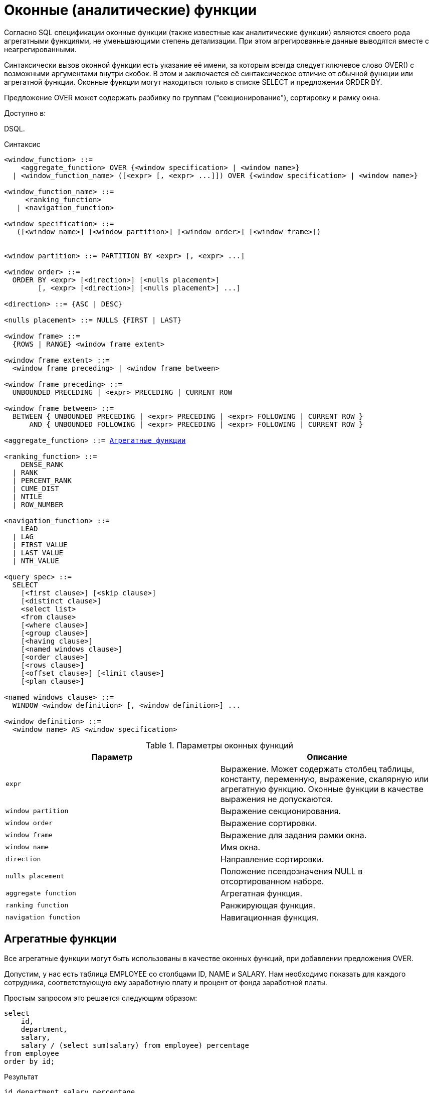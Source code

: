 [[fblangref-windowfuncs]]
= Оконные (аналитические) функции


Согласно SQL спецификации оконные функции (также известные как аналитические функции) являются своего рода агрегатными функциями, не уменьшающими степень детализации.
При этом агрегированные данные выводятся вместе с неагрегированными.

Синтаксически вызов оконной функции есть указание её имени, за которым всегда следует ключевое слово OVER() с возможными аргументами внутри скобок.
В этом и заключается её синтаксическое отличие от обычной функции или агрегатной функции.
Оконные функции могут находиться только в списке SELECT и предложении ORDER BY.

Предложение OVER может содержать разбивку по группам ("секционирование"), сортировку и рамку окна.

.Доступно в:
DSQL. 

.Синтаксис
[listing,subs="+quotes, macros"]
----
<window_function> ::=
    <aggregate_function> OVER {<window specification> | <window name>}
  | <window_function_name> ([<expr> [, <expr> ...]]) OVER {<window specification> | <window name>}

<window_function_name> ::=
     <ranking_function>
   | <navigation_function>
               
<window specification> ::= 
   ([<window name>] [<window partition>] [<window order>] [<window frame>])  
 
                  
<window partition> ::= PARTITION BY <expr> [, <expr> ...]

<window order> ::= 
  ORDER BY <expr> [<direction>] [<nulls placement>]  
        [, <expr> [<direction>] [<nulls placement>] ...]

<direction> ::= {ASC | DESC} 

<nulls placement> ::= NULLS {FIRST | LAST} 
                
<window frame> ::= 
  {ROWS | RANGE} <window frame extent>                

<window frame extent> ::= 
  <window frame preceding> | <window frame between> 

<window frame preceding> ::= 
  UNBOUNDED PRECEDING | <expr> PRECEDING | CURRENT ROW 

<window frame between> ::= 
  BETWEEN { UNBOUNDED PRECEDING | <expr> PRECEDING | <expr> FOLLOWING | CURRENT ROW } 
      AND { UNBOUNDED FOLLOWING | <expr> PRECEDING | <expr> FOLLOWING | CURRENT ROW }

<aggregate_function> ::= <<fblangref-aggfuncs,Агрегатные функции>>
       
<ranking_function> ::=
    DENSE_RANK 
  | RANK
  | PERCENT_RANK 
  | CUME_DIST
  | NTILE
  | ROW_NUMBER 

<navigation_function> ::=
    LEAD 
  | LAG 
  | FIRST_VALUE 
  | LAST_VALUE 
  | NTH_VALUE

<query spec> ::=
  SELECT
    [<first clause>] [<skip clause>]
    [<distinct clause>]
    <select list>
    <from clause>
    [<where clause>]
    [<group clause>]
    [<having clause>]
    [<named windows clause>]
    [<order clause>]
    [<rows clause>]
    [<offset clause>] [<limit clause>]
    [<plan clause>]

<named windows clause> ::=
  WINDOW <window definition> [, <window definition>] ...

<window definition> ::=
  <window name> AS <window specification>
----



.Параметры оконных функций
[cols="1,1", frame="all", options="header"]
|===
| Параметр
| Описание

|[replaceable]``expr``
|

Выражение.
Может содержать столбец таблицы, константу, переменную, выражение, скалярную или агрегатную функцию.
Оконные функции в качестве выражения не допускаются.

|[replaceable]``window partition``
|

Выражение секционирования.

|[replaceable]``window order``
|

Выражение сортировки.

|[replaceable]``window frame``
|

Выражение для задания рамки окна.

|[replaceable]``window name``
|

Имя окна.

|[replaceable]``direction``
|

Направление сортировки.

|[replaceable]``nulls placement``
|

Положение псевдозначения NULL в отсортированном наборе.

|[replaceable]``aggregate function``
|

Агрегатная функция.

|[replaceable]``ranking function``
|

Ранжирующая функция.

|[replaceable]``navigation function``
|

Навигационная функция.
|===

[[fblangref-windowfuncs-aggfuncs]]
== Агрегатные функции

Все агрегатные функции могут быть использованы в качестве оконных функций, при добавлении предложения OVER. 

Допустим, у нас есть таблица EMPLOYEE со столбцами ID, NAME и SALARY.
Нам необходимо показать для каждого сотрудника, соответствующую ему заработную плату и процент от фонда заработной платы.

Простым запросом это решается следующим образом:
[source,sql]
----

select
    id,
    department,
    salary,
    salary / (select sum(salary) from employee) percentage
from employee
order by id;
----

.Результат

----

id department salary percentage
-- ---------- ------ ----------
1  R & D       10.00     0.2040
2  SALES       12.00     0.2448
3  SALES        8.00     0.1632
4  R & D        9.00     0.1836
5  R & D       10.00     0.2040
----

Запрос повторяется и может работать довольно долго, особенно если EMPLOYEE является сложным представлением.

Этот запрос может быть переписан в более быстрой и элегантной форме с использованием оконных функций:
[source,sql]
----

select
  id,
  department,
  salary,
  salary / sum(salary) OVER () percentage
from employee
order by id;
----

Здесь *sum(salary) OVER ()* вычисляет сумму всех зарплат из запроса (таблицы сотрудников). 

[[fblangref-windowfuncs-partition]]
== Секционирование
(((OVER,PARTITION BY)))

Как и для агрегатных функций, которые могут работать отдельно или по отношению к группе, оконные функции тоже могут работать для групп, которые называются "секциями" (partition) или разделами. 

.Синтаксис:

[source]
----

<window function>(...) OVER (PARTITION BY <expr> [, <expr> ...])
----

Для каждой строки, оконная функция обсчитывает только строки, которые попадают в то же самую секцию, что и текущая строка.

Агрегирование над группой может давать более одной строки, таким образом, к результирующему набору, созданному секционированием, присоединяются результаты из основного запроса, используя тот же список выражений, что и для секции.

Продолжая пример с сотрудниками, вместо того чтобы считать процент зарплаты каждого сотрудника от суммарной зарплаты сотрудников, посчитаем процент от суммарной зарплаты сотрудников того же отдела:
[source,sql]
----

select
  id,
  department,
  salary,
  salary / sum(salary) OVER (PARTITION BY department) percentage
from employee
order by id;
----

.Результат

----

id department salary percentage
-- ---------- ------ ----------
1  R & D       10.00     0.3448
2  SALES       12.00     0.6000
3  SALES        8.00     0.4000
4  R & D        9.00     0.3103
5  R & D       10.00     0.3448
----

[[fblangref-windowfuncs-order_by]]
== Сортировка

Предложение ORDER BY может быть использовано с секционированием или без него.
Предложение ORDER BY внутри OVER задаёт порядок, в котором оконная функция будет обрабатывать строки.
Этот порядок не обязан совпадать с порядком вывода строк. 

Для стандартных агрегатных функций, предложение ORDER BY внутри предложения OVER заставляет возвращать частичные результаты агрегации по мере обработки записей.

.Пример

[source,sql]
----

SELECT
  id,
  salary,
  SUM(salary) OVER (ORDER BY salary) AS cumul_salary
FROM employee
ORDER BY salary;
----

.Результат

----

id salary cumul_salary
-- ------ ------------
3    8.00         8.00
4    9.00        17.00
1   10.00        37.00
5   10.00        37.00
2   12.00        49.00
----

В этом случае cumul_salary возвращает частичную/накопительную агрегацию (функции SUM). Может показаться странным, что значение 37,00 повторяется для идентификаторов 1 и 5, но так и должно быть.
Сортировка (ORDER BY) ключей группирует их вместе, и агрегат вычисляется единожды (но суммируя сразу два значения 10,00). Чтобы избежать этого, вы можете добавить поле ID в конце предложения ORDER BY.

Это происходит потому, что не задана рамка окна, которая по умолчанию, с указанием ORDER BY состоит из всех строк от начала раздела до текущей строки и строк, равных текущей по значению выражения ORDER BY (т.е.
RANGE BETWEEN UNBOUNDED PRECEDING AND CURRENT ROW). Без ORDER BY рамка по умолчанию состоит из всех строк раздела.
Подробней о <<fblangref-windowfuncs-framing,рамке окна>> (кадрах окна) будет рассказано далее.

Вы можете использовать несколько окон с различными сортировками, и дополнять предложение ORDER BY опциями ASC/DESC и NULLS FIRST/LAST.

С секциями предложение ORDER BY работает таким же образом, но на границе каждой секции агрегаты сбрасываются.

Все агрегатные функции могут использовать предложение ORDER BY, за исключением LIST().

Следующий пример показывает сумму кредита, накопленную сумму выплат и остаток по выплатам.

.Пример

[source,sql]
----

SELECT
  payments.id AS id,
  payments.bydate AS bydate,
  credit.amount AS credit_amount,
  payments.amount AS pay,
  SUM(payments.amount) OVER(ORDER BY payments.bydate) AS s_amount,
  SUM(payments.amount) OVER(ORDER BY payments.bydate,
                                     payments.id) AS s_amount2,
  credit.amount - SUM(payments.amount) OVER(ORDER BY payments.bydate,
                                                     payments.id) AS balance
FROM credit
JOIN payments ON payments.credit_id = credit.id
WHERE credit.id = 1
ORDER BY payments.bydate
----

.Результат

----

ID BYDATE     CREDIT_AMOUNT PAY    S_AMOUNT S_AMOUNT2 BALANCE
-- ---------- ------------- ------ -------- --------- ----------
1  15.01.2015 1000000       100000  100000  100000    900000
2  15.02.2015 1000000       150000  250000  250000    750000
3  15.03.2015 1000000       130000  400000  380000    620000
4  15.03.2015 1000000        20000  400000  400000    600000
5  15.04.2015 1000000       200000  600000  600000    400000
6  15.05.2015 1000000       150000  750000  750000    250000
7  15.06.2015 1000000       150000 1000000  900000    100000
8  15.06.2015 1000000       100000 1000000 1000000         0
----

[[fblangref-windowfuncs-framing]]
== Рамка окна
(((OVER,ROWS)))

Набор строк внутри секции которым оперирует оконная функция называется _рамкой окна_ (кадры окна). Рамка окна состоит из трёх частей: единица (unit), начальная граница и конечная граница.
В качестве единицы может быть использовано ключевые слова RANGE или ROWS, которые указывают каким образом определены границы окна.
Границы окна определяются следующими выражениями:

* `[replaceable]``<expr>`` PRECEDING`
* `[replaceable]``<expr>`` FOLLOWING`
* `CURRENT ROW`

Предложения ROWS и RANGE требуют, чтобы было указано предложение ORDER BY.
Если предложение ORDER BY отсутствует, то для агрегатных функций рамка окна состоит из всех строк в разбиении.
Если задано предложение ORDER BY, то по умолчанию рамка окна состоит из всех строк, от начала разбиения до текущей строки, плюс любые следующие строки, которые равны текущей строке в соответствии с предложением ORDER BY, т.е. ``RANGE
                BETWEEN UNBOUNDED PRECEDING AND CURRENT ROW``. 

Предложение ROWS ограничивает строки внутри секции путем указания фиксированного числа строк, предшествующих или следующих после текущей строки.
В качестве альтернативы предложение RANGE логически ограничивает строки внутри секции путем указания диапазона значений в отношении к значению текущей строки.
Предшествующие и последующие строки определяются на основании порядка, заданного в предложении ORDER BY. 

Если рамка окна задаётся с помощью предложения RANGE, то предложение ORDER BY может содержать только одно выражение и выражение должно быть числового типа, DATE, TIME или TIMESTAMP.
Для границ `[replaceable]``<expr>`` PRECEDING` и `[replaceable]``<expr>`` FOLLOWING` выражения `[replaceable]``<expr>``` добавляются и вычитаются к выражению указанному в ORDER BY, таким образом получаются границы значений для рамки.
Затем все строки (внутри секции) между границам считаются частью результирующей рамки окна.

Если рамка окна задаётся с помощью предложения ROWS, то на предложение ORDER BY не накладывается ограничений на количество и типы выражений.
В этом случае фраза [replaceable]``<expr>`` PRECEDING указывает количество строк предшествующее текущей строке, соответственно фраза [replaceable]``<expr>`` FOLLOWING указывает количество строк после текущей строки.

Фраза `UNBOUNDED PRECEDING` указывает, что окно начинается с первой строки секции. `UNBOUNDED PRECEDING` может быть указано только как начальная точка окна. 

Фраза `UNBOUNDED FOLLOWING` указывает, что окно заканчивается последней строкой секции. `UNBOUNDED FOLLOWING` может быть указано только как конечная точка окна. 

`UNBOUNDED PRECEDING` и `UNBOUNDED FOLLOWING` работают одинаково для предложений ROWS и RANGE.

Фраза CURRENT ROW указывает, что окно начинается или заканчивается на текущей строке при использовании совместно с предложением ROWS или что окно заканчивается на текущем значении при использовании с предложением RANGE.
CURRENT ROW может быть задана и как начальная, и как конечная точка.

Предложение BETWEEN используется совместно с ключевым словом ROWS или RANGE для указания нижней (начальной) или верхней (конечной) граничной точки окна.
Верхняя граница не может быть меньше нижней границы.

[NOTE]
====
Если указана только начальная точка окна, то конечной точкой окна считается CURRENT ROW.
Например, если указано ``ROWS 1 PRECEDING``, то это аналогично указанию ``ROWS BETWEEN 1 PRECEDING AND CURRENT ROW``. 
====

Некоторые оконные функции игнорируют выражение рамки.
Функции ROW_NUMBER, LAG и LEAD всегда работают как ``ROWS BETWEEN UNBOUNDED PRECEDING AND CURRENT ROW``.
В то время как DENSE_RANK, RANK, PERCENT_RANK и CUME_DIST работают как ``RANGE BETWEEN
                UNBOUNDED PRECEDING AND CURRENT ROW``.

Функции FIRST_VALUE, LAST_VALUE и NTH_VALUE работают на рамке, но RANGE работает идентично ROWS.

Таким образом, предложения ROWS и RANGE позволяют довольно гибко настроить размер плавающего окна.
Чаще всего встречаются следующие варианты: 

* Нижняя граница фиксирована (совпадает с первой строкой упорядоченной группы), а верхняя граница ползёт (совпадает с текущей строкой упорядоченной группы). В этом случае получаем нарастающий итог (кумулятивный агрегат). В этом случае размер окна меняется (расширяется в одну сторону) и само окно движется за счёт расширения. Возможна и обратная ситуация, когда нижняя граница ползёт, а верхняя зафиксирована. В этом случае окно будет сужаться.
* Если верхняя и нижняя границы фиксированы относительно текущей строки, например 1 строка до текущей и 2 после текущей, то получаем скользящий агрегат. В этом случае размер окна фиксирован, а само окно скользит.


[[fblangref-windowfuncs-framing_range]]
=== Окна диапазона

Окна диапазона объединяют строки в соответствии с заданным порядком.
Например, если рамка окна задана выражением RANGE 5 PRECEDING, то будет сгенерировано перемещающееся окно, включающее предыдущие строки группы, значение которых меньше текущего не более чем на 5.

.Пример:


.Использование окон диапазона
[example]

[source,sql]
----

SELECT
    id,
    salary,
    SUM(salary) OVER() AS s1,
    SUM(salary) OVER(ORDER BY salary) AS s2,
    SUM(salary) OVER(ORDER BY salary 
                     RANGE BETWEEN UNBOUNDED PRECEDING AND CURRENT ROW) AS s3,
    SUM(salary) OVER(ORDER BY salary 
                     RANGE BETWEEN CURRENT ROW AND UNBOUNDED FOLLOWING) AS s4,
    SUM(salary) OVER(ORDER BY salary 
                     RANGE BETWEEN UNBOUNDED PRECEDING AND UNBOUNDED FOLLOWING) AS s5,
    SUM(salary) OVER(ORDER BY salary 
                     RANGE BETWEEN CURRENT ROW AND 1 FOLLOWING) AS s6,
    SUM(salary) OVER(ORDER BY salary 
                     RANGE BETWEEN 1 PRECEDING AND 1 FOLLOWING) AS s7,
    SUM(salary) OVER(ORDER BY salary RANGE 1 PRECEDING) AS s8
FROM
    employee
----
[listing]
....
                    
ID  SALARY     S1      S2      S3      S4      S5      S6      S7      S8
-------------------------------------------------------------------------
3     8.00  49.00    8.00    8.00   49.00   49.00   17.00   17.00    8.00
4     9.00  49.00   17.00   17.00   41.00   49.00   29.00   37.00   17.00
1    10.00  49.00   37.00   37.00   32.00   49.00   20.00   29.00   29.00
5    10.00  49.00   37.00   37.00   32.00   49.00   20.00   29.00   29.00
2    12.00  49.00   49.00   49.00   12.00   49.00   12.00   12.00   12.00
....

Для того чтобы понять, какие значения будут входить в диапазон, можно использовать функции <<fblangref-windowfuncs-first_value,FIRST_VALUE>> и <<fblangref-windowfuncs-last_value,LAST_VALUE>>.
Это помогает увидеть диапазоны окна и проверить, корректно ли установлены параметры.

[[fblangref-windowfuncs-framing_rows]]
=== Окна строк

Окна срок задаются в физических единицах, строках.
Например, если рамка окна задана выражением ROWS 5 PRECEDING, то окно будет включать в себя до 6 строк: текущую и пять предыдущих (порядок определяется конструкцией ORDER BY).

.Пример:


.Использование окон диапазона
[example]

[source,sql]
----

SELECT
    id,
    salary,
    SUM(salary) OVER() AS s1,
    SUM(salary) OVER(ORDER BY salary) AS s2,
    SUM(salary) OVER(ORDER BY salary 
                     ROWS BETWEEN UNBOUNDED PRECEDING AND CURRENT ROW) AS s3,
    SUM(salary) OVER(ORDER BY salary 
                     ROWS BETWEEN CURRENT ROW AND UNBOUNDED FOLLOWING) AS s4,
    SUM(salary) OVER(ORDER BY salary 
                     ROWS BETWEEN UNBOUNDED PRECEDING AND UNBOUNDED FOLLOWING) AS s5,
    SUM(salary) OVER(ORDER BY salary 
                     ROWS BETWEEN CURRENT ROW AND 1 FOLLOWING) AS s6,
    SUM(salary) OVER(ORDER BY salary 
                     ROWS BETWEEN 1 PRECEDING AND 1 FOLLOWING) AS s7,
    SUM(salary) OVER(ORDER BY salary ROWS 1 PRECEDING) AS s8
FROM
    employee
----
[listing]
....
                    
ID SALARY      S1      S2      S3      S4      S5      S6      S7      S8
-------------------------------------------------------------------------
3    8.00   49.00    8.00    8.00   49.00   49.00   17.00   17.00    8.00
4    9.00   49.00   17.00   17.00   41.00   49.00   19.00   27.00   17.00
1   10.00   49.00   37.00   27.00   32.00   49.00   20.00   29.00   19.00
5   10.00   49.00   37.00   37.00   22.00   49.00   22.00   32.00   20.00
2   12.00   49.00   49.00   49.00   12.00   49.00   12.00   22.00   22.00
....

[[fblangref-windowfuncs-naming]]
== Именованные окна

Для того чтобы не писать каждый раз сложные выражения для задания окна, имя окна можно задать в предложении WINDOW.
Имя окна может быть использовано в предложении OVER для ссылки на определение окна, кроме того оно может быть использовано в качестве базового окна для другого именованного или встроенного (в предложении OVER) окна.
Окна с рамкой (с предложениями RANGE и ROWS) не могут быть использованы в качестве базового окна (но могут быть использованы в предложении OVER [replaceable]``<window
                name>``). Окно, которое использует ссылку на базовое окно, не может иметь предложение PARTITION BY и не может переопределять сортировку с помощью предложения ORDER BY.

.Пример:


.Использование именованных окон
[example]

[source,sql]
----

SELECT
    id,
    department,
    salary,
    count(*) OVER w1,
    first_value(salary) OVER w2,
    last_value(salary) OVER w2,
    sum(salary) over (w2 ROWS BETWEEN CURRENT ROW AND 1 FOLLOWING) AS s
FROM employee
WINDOW w1 AS (PARTITION BY department),
       w2 AS (w1 ORDER BY salary)
ORDER BY department, salary;
----

[[fblangref-windowfuncs-rankfuncs]]
== Ранжирующие функции

Ранжирующие функции вычисляют порядковый номер ранга внутри секции окна. 

Эти функции могут применяться с использованием секционирования и сортировки и без них.
Однако их использование без сортировки почти никогда не имеет смысла.

Функции ранжирования могут быть использованы для создания различных типов инкрементных счётчиков.
Рассмотрим SUM(1) OVER (ORDER BY SALARY) в качестве примера того, что они могут делать, каждая из них различным образом.
Ниже приведён пример запроса, который позволяет сравнить их поведение по сравнению с SUM.

Пример: 
[source,sql]
----

SELECT
  id,
  salary,
  DENSE_RANK() OVER (ORDER BY salary),
  RANK() OVER (ORDER BY salary),
  PERCENT_RANK() OVER(ORDER BY salary),
  CUME_DIST() OVER(ORDER BY salary),
  NTILE(3) OVER(ORDER BY salary),
  ROW_NUMBER() OVER (ORDER BY salary),
  SUM(1) OVER (ORDER BY salary)
FROM employee
ORDER BY salary;
----

.Результат

----

id salary dense_rank rank      percent_rank         cume_dist ntile row_number sum
-- ------ ---------- ---- ----------------- ----------------- ----- ---------- ---
3    8.00          1    1 0.000000000000000 0.200000000000000     1          1   1
4    9.00          2    2 0.250000000000000 0.400000000000000     1          2   2
1   10.00          3    3 0.500000000000000 0.800000000000000     2          3   4
5   10.00          3    3 0.500000000000000 0.800000000000000     2          4   4
2   12.00          4    5 1.000000000000000 1.000000000000000     3          5   5
----

[[fblangref-windowfuncs-dense_rank]]
=== DENSE_RANK
(((DENSE_RANK)))

.Доступно в:
DSQL.

.Синтаксис:

[source]
----

DENSE_RANK() OVER {<window specification> | <window name>}
----

.Тип возвращаемого результата:
BIGINT

Возвращает ранг строк в секции результирующего набора без промежутков в ранжировании.
Строки с одинаковыми значениями [replaceable]``<order_exp>`` получают одинаковый ранг в пределах группы [replaceable]``<partition_exp>``, если она указана.
Ранг строки равен количеству различных значений рангов в секции, предшествующих текущей строке, увеличенному на единицу.

Пример: 
[source,sql]
----

SELECT
  id,
  salary,
  DENSE_RANK() OVER (ORDER BY salary)
FROM employee
ORDER BY salary;
----

.Результат

----

id salary dense_rank 
-- ------ ---------- 
3    8.00          1    
4    9.00          2    
1   10.00          3    
5   10.00          3    
2   12.00          4
----

.См. также:
<<_fblangref_dml_select,SELECT>>, <<fblangref-windowfuncs-partition,PARTITION BY>>, <<fblangref-windowfuncs-order_by,ORDER BY>>, <<fblangref-windowfuncs-rank,RANK>>, <<fblangref-windowfuncs-row_number,ROW_NUMBER>>. 

[[fblangref-windowfuncs-rank]]
=== RANK
(((RANK)))

.Доступно в:
DSQL.

.Синтаксис:

[source]
----

RANK() OVER {<window specification> | <window name>}
----

.Тип возвращаемого результата:
BIGINT

Возвращает ранг каждой строки в секции результирующего набора.
Строки с одинаковыми значениями [replaceable]``<order_exp>`` получают одинаковый ранг в пределах группы [replaceable]``<partition_exp>``, если она указана.
Ранг строки вычисляется как единица плюс количество рангов, находящихся до этой строки.

Пример: 
[source,sql]
----

SELECT
  id,
  salary,
  RANK() OVER (ORDER BY salary)
FROM employee
ORDER BY salary;
----

.Результат

----

id salary rank 
-- ------ ------ 
3    8.00      1    
4    9.00      2    
1   10.00      3    
5   10.00      3    
2   12.00      5
----

.См. также:
<<_fblangref_dml_select,SELECT>>, <<fblangref-windowfuncs-partition,PARTITION BY>>, <<fblangref-windowfuncs-order_by,ORDER BY>>, <<fblangref-windowfuncs-dense_rank,DENSE_RANK>>, <<fblangref-windowfuncs-row_number,ROW_NUMBER>>. 

[[fblangref-windowfuncs-percent_rank]]
=== PERCENT_RANK
(((PERCENT_RANK)))

.Доступно в:
DSQL.

.Синтаксис:

[source]
----

PERCENT_RANK() OVER {<window specification> | <window name>}
----

.Тип возвращаемого результата:
DOUBLE PRECISION

Возвращает относительный ранг текущей строки в группе строк.
Функция PERCENT_RANK используется для вычисления относительного положения значения в секции или результирующем наборе запроса.
Диапазон значений, возвращаемый функцией PERCENT_RANK, больше 0 и меньше или равен 1.
В первой строке любого набора PERCENT_RANK равна 0.
Значения NULL по умолчанию включаются и рассматриваются как наименьшие возможные значения. 

[NOTE]
====
Функция PERNCENT RANK вычисляется как 
[source]
----

(RANK-1)/(total rows - 1)
----, где [replaceable]``total rows`` общее количество строк в секции.
====

Пример: 
[source,sql]
----

SELECT
  id,
  salary,
  PERCENT_RANK() OVER (ORDER BY salary)
FROM employee
ORDER BY salary;
----

.Результат

----

id salary percent_rank 
-- ------ ------------ 
3    8.00          0.0    
4    9.00         0.25    
1   10.00          0.5    
5   10.00          0.5    
2   12.00          1.0
----

.См. также:
<<_fblangref_dml_select,SELECT>>, <<fblangref-windowfuncs-partition,PARTITION BY>>, <<fblangref-windowfuncs-order_by,ORDER BY>>, <<fblangref-windowfuncs-rank,RANK>>, <<fblangref-windowfuncs-cume_dist,CUME_DIST>>. 

[[fblangref-windowfuncs-cume_dist]]
=== CUME_DIST
(((CUME_DIST)))

.Доступно в:
DSQL.

.Синтаксис:

[source]
----

CUME_DIST() OVER {<window specification> | <window name>}
----

.Тип возвращаемого результата:
DOUBLE PRECISION

Функция CUME_DIST рассчитывает кумулятивное распределение значения в наборе данных.
Возвращаемое значение находится в диапазоне от 0 до 1.
Функция CUME_DIST рассчитывается как (число строк, предшествующих или равных текущей) / (общее число строк). Для равных значений всегда вычисляется одно и то же значение накопительного распределения.
Значения NULL по умолчанию включаются и рассматриваются как наименьшие возможные значения. 

Пример: 
[source,sql]
----

SELECT
  id,
  salary,
  CUME_DIST() OVER (ORDER BY salary)
FROM employee
ORDER BY salary;
----

.Результат

----

id salary    cume_dist 
-- ------ ------------ 
3    8.00          0.2    
4    9.00          0.4    
1   10.00          0.8    
5   10.00          0.8    
2   12.00          1.0
----

.См. также:
<<_fblangref_dml_select,SELECT>>, <<fblangref-windowfuncs-partition,PARTITION BY>>, <<fblangref-windowfuncs-order_by,ORDER BY>>, <<fblangref-windowfuncs-rank,RANK>>, <<fblangref-windowfuncs-percent_rank,PERCENT_RANK>>. 

[[fblangref-windowfuncs-ntile]]
=== NTILE
(((NTILE)))

.Доступно в:
DSQL.

.Синтаксис:

[source]
----

NTILE(<expr>) OVER {<window specification> | <window name>}
----



.Параметры оператора NTILE
[cols="1,1", frame="all", options="header"]
|===
| Параметр
| Описание

|[replaceable]``expr``
|

Выражение целочисленного типа.
Указывает количество групп, на которые необходимо разделить каждую секцию. 
|===

.Тип возвращаемого результата:
BIGINT

Функция NTILE распределяет строки упорядоченной секции в заданное количество групп так, чтобы размеры групп были максимально близки.
Группы нумеруются, начиная с единицы.
Для каждой строки функция NTILE возвращает номер группы, которой принадлежит строка.

Если количество строк в секции не делится на [replaceable]``<expr>``, то формируются группы двух размеров, отличающихся на единицу.
Группы большего размера следуют перед группами меньшего размера в порядке, заданном в предложении OVER.

Пример: 
[source,sql]
----

SELECT
  id,
  salary,
  NTILE(3) OVER (ORDER BY salary)
FROM employee
ORDER BY salary;
----

.Результат

----

id salary        ntile 
-- ------ ------------ 
3    8.00            1    
4    9.00            1    
1   10.00            2    
5   10.00            2    
2   12.00            3
----

.См. также:
<<_fblangref_dml_select,SELECT>>, <<fblangref-windowfuncs-partition,PARTITION BY>>, <<fblangref-windowfuncs-order_by,ORDER BY>>. 

[[fblangref-windowfuncs-row_number]]
=== ROW_NUMBER
(((ROW_NUMBER)))

.Доступно в:
DSQL.

.Синтаксис:

[source]
----

ROW_NUMBER() OVER {<window specification> | <window name>}     
----

.Тип возвращаемого результата:
BIGINT

Возвращает последовательный номер строки в секции результирующего набора, где 1 соответствует первой строке в каждой из секций.

Пример: 
[source,sql]
----

SELECT
  id,
  salary,
  ROW_NUMBER() OVER (ORDER BY salary)
FROM employee
ORDER BY salary;
----

.Результат

----

id salary row_number 
-- ------ ---------- 
3    8.00          1    
4    9.00          2    
1   10.00          3    
5   10.00          4    
2   12.00          5
----

.См. также:
<<_fblangref_dml_select,SELECT>>, <<fblangref-windowfuncs-partition,PARTITION BY>>, <<fblangref-windowfuncs-order_by,ORDER BY>>, <<fblangref-windowfuncs-rank,RANK>>, <<fblangref-windowfuncs-dense_rank,DENSE_RANK>>. 

[[fblangref-windowfuncs-navfuncs]]
== Навигационные функции

Навигационные функции получают простые (не агрегированные) значения выражения из другой строки запроса в той же секции.

[IMPORTANT]
====
Функции FIRST_VALUE, LAST_VALUE и NTH_VALUE оперируют на рамке окна (кадрах окна). По умолчанию, если задано предложение ORDER BY, то рамка состоит из всех строк, от начала разбиения до текущей строки, плюс любые следующие строки, которые равны текущей строке в соответствии с предложением ORDER BY, т.е.
[source]
----

RANGE BETWEEN UNBOUNDED PRECEDING AND CURRENT ROW
----

Из-за этого результаты функций NTH_VALUE и в особенности LAST_VALUE могут показаться странными.
Для устранения этого "недостатка" вы можете задать другую рамку окна, например: 
[source]
----

ROWS BETWEEN UNBOUNDED PRECEDING AND UNBOUNDED FOLLOWING
----
====

.Навигационные функции
[example]

[source,sql]
----

SELECT
  id,
  salary,
  FIRST_VALUE(salary) OVER (ORDER BY salary),
  LAST_VALUE(salary) OVER (ORDER BY salary),
  NTH_VALUE(salary, 2) OVER (ORDER BY salary),
  LAG(salary) OVER (ORDER BY salary),
  LEAD(salary) OVER (ORDER BY salary)
FROM employee
ORDER BY salary;
----

.Результат

----

id salary first_value last_value nth_value    lag   lead
-- ------ ----------- ---------- --------- ------ ------
3    8.00        8.00       8.00    <null> <null>   9.00
4    9.00        8.00       9.00      9.00   8.00  10.00
1   10.00        8.00      10.00      9.00   9.00  10.00
5   10.00        8.00      10.00      9.00  10.00  12.00
2   12.00        8.00      12.00      9.00  10.00 <null>
----

Вариант с изменённой рамкой окна для функций LAST_VALUE и NTH_VALUE 
[source,sql]
----

SELECT
  id,
  salary,
  FIRST_VALUE(salary) OVER (ORDER BY salary),
  LAST_VALUE(salary) OVER w,
  NTH_VALUE(salary, 2) OVER w,
  LAG(salary) OVER (ORDER BY salary),
  LEAD(salary) OVER (ORDER BY salary)
FROM employee
WINDOW 
  w AS (ORDER BY salary ROWS BETWEEN UNBOUNDED PRECEDING AND UNBOUNDED FOLLOWING)
ORDER BY salary;
----

.Результат

----

id salary first_value last_value nth_value    lag   lead
-- ------ ----------- ---------- --------- ------ ------
3    8.00        8.00      12.00      9.00 <null>   9.00
4    9.00        8.00      12.00      9.00   8.00  10.00
1   10.00        8.00      12.00      9.00   9.00  10.00
5   10.00        8.00      12.00      9.00  10.00  12.00
2   12.00        8.00      12.00      9.00  10.00 <null>
----

[[fblangref-windowfuncs-first_value]]
=== FIRST_VALUE
(((FIRST_VALUE)))

.Доступно в:
DSQL.

.Синтаксис:

[source]
----

FIRST_VALUE(<expr>) OVER {<window specification> | <window name>}
----



.Параметры оператора FIRST_VALUE
[cols="1,1", frame="all", options="header"]
|===
| Параметр
| Описание

|[replaceable]``expr``
|

Выражение.
Может содержать столбец таблицы, константу, переменную, выражение, неагрегатную функцию или UDF.
Агрегатные функции в качестве выражения не допускаются.
|===

.Тип возвращаемого результата:
тот же что и аргумент функции [replaceable]``expr``.

Возвращает первое значение из упорядоченного набора значений рамки окна.

.См. также:
<<_fblangref_dml_select,SELECT>>, <<fblangref-windowfuncs-partition,PARTITION BY>>, <<fblangref-windowfuncs-order_by,ORDER BY>>, <<fblangref-windowfuncs-last_value,LAST_VALUE>>, <<fblangref-windowfuncs-nth_value,NTH_VALUE>>. 

[[fblangref-windowfuncs-lag]]
=== LAG
(((LAG)))

.Доступно в:
DSQL.

.Синтаксис:

[source]
----

LAG(<expr> [, <offset> [, <default>]]) 
  OVER {<window specification> | <window name>}
----



.Параметры оператора LAG
[cols="1,1", frame="all", options="header"]
|===
| Параметр
| Описание

|[replaceable]``expr``
|

Выражение.
Может содержать столбец таблицы, константу, переменную, выражение, неагрегатную функцию или UDF.
Агрегатные функции в качестве выражения не допускаются.

|[replaceable]``offset``
|

Количество строк до строки перед текущей строкой, из которой необходимо получить значение.
Если значение аргумента не указано, то по умолчанию принимается 1. [replaceable]``offset`` может быть столбцом, вложенным запросом или другим выражением, с помощью которого вычисляется целая положительная величина, или другим типом, который может быть неявно преобразован в bigint. [replaceable]``offset`` не может быть отрицательным значением или аналитической функцией.

|[replaceable]``default``
|

Значение по умолчанию, которое возвращается, в случае если смещение ([replaceable]``offset``) указывает за пределы секции.
По умолчанию равно NULL
|===

.Тип возвращаемого результата:
тот же что и аргумент функции [replaceable]``expr``.

Функция LAG обеспечивает доступ к строке с заданным физическим смещением ([replaceable]``offset``) перед началом текущей строки. 

Если смещение ([replaceable]``offset``) указывает за пределы секции, то будет возвращено значение [replaceable]``default``, которое по умолчанию равно NULL.

[float]
====== Примеры:

.Использование функции LAG
[example]
Предположим у вас есть таблица rate, которая хранит курс валюты на каждый день.
Необходимо проследить динамику изменения курса за последние пять дней.
[source,sql]
----

SELECT
  bydate,
  cost,
  cost - LAG(cost) OVER(ORDER BY bydate) AS change,
  100 * (cost - LAG(cost) OVER(ORDER BY bydate)) /
    LAG(cost) OVER(ORDER BY bydate) AS percent_change
FROM rate
WHERE bydate BETWEEN DATEADD(-4 DAY TO current_date)
  AND current_date
ORDER BY bydate
----

.Результат

[listing]
....

bydate        cost    change   percent_change
----------   -----   -------   --------------
27.10.2014   31.00    <null>           <null>
28.10.2014   31.53      0.53           1.7096
29.10.2014   31.40     -0.13          -0.4123
30.10.2014   31.67      0.27           0.8598
31.10.2014   32.00      0.33           1.0419
....

.См. также:
<<_fblangref_dml_select,SELECT>>, <<fblangref-windowfuncs-partition,PARTITION BY>>, <<fblangref-windowfuncs-order_by,ORDER BY>>, <<fblangref-windowfuncs-lead,LEAD>>. 

[[fblangref-windowfuncs-last_value]]
=== LAST_VALUE
(((LAST_VALUE)))

.Доступно в:
DSQL.

.Синтаксис:

[source]
----

LAST_VALUE(<expr>) OVER {<window specification> | <window name>}
----



.Параметры оператора LAST_VALUE
[cols="1,1", frame="all", options="header"]
|===
| Параметр
| Описание

|[replaceable]``expr``
|

Выражение.
Может содержать столбец таблицы, константу, переменную, выражение, неагрегатную функцию или UDF.
Агрегатные функции в качестве выражения не допускаются.
|===

.Тип возвращаемого результата:
тот же что и аргумент функции [replaceable]``expr``.

Возвращает последнее значение из упорядоченного набора значений рамки окна.

.См. также:
<<_fblangref_dml_select,SELECT>>, <<fblangref-windowfuncs-partition,PARTITION BY>>, <<fblangref-windowfuncs-order_by,ORDER BY>>, <<fblangref-windowfuncs-first_value,FIRST_VALUE>>, <<fblangref-windowfuncs-nth_value,NTH_VALUE>>. 

[[fblangref-windowfuncs-lead]]
=== LEAD
(((LEAD)))

.Доступно в:
DSQL.

.Синтаксис:

[source]
----

LEAD(<expr> [, <offset> [, <default>]])
  OVER {<window specification> | <window name>}
----



.Параметры оператора LEAD
[cols="1,1", frame="all", options="header"]
|===
| Параметр
| Описание

|[replaceable]``expr``
|

Выражение.
Может содержать столбец таблицы, константу, переменную, выражение, неагрегатную функцию или UDF.
Агрегатные функции в качестве выражения не допускаются.

|[replaceable]``offset``
|

Количество строк после текущей строки до строки, из которой необходимо получить значение.
Если значение аргумента не указано, то по умолчанию принимается 1. [replaceable]``offset`` может быть столбцом, вложенным запросом или другим выражением, с помощью которого вычисляется целая положительная величина, или другим типом, который может быть неявно преобразован в bigint. [replaceable]``offset`` не может быть отрицательным значением или аналитической функцией.

|[replaceable]``default``
|

Значение по умолчанию, которое возвращается, в случае если смещение ([replaceable]``offset``) указывает за пределы секции.
По умолчанию равно NULL.
|===

.Тип возвращаемого результата:
тот же что и аргумент функции [replaceable]``expr``.

Функция LEAD обеспечивает доступ к строке на заданном физическом смещении ([replaceable]``offset``) после текущей строки. 

Если смещение ([replaceable]``offset``) указывает за пределы секции, то будет возвращено значение [replaceable]``default``, которое по умолчанию равно NULL.

.См. также:
<<_fblangref_dml_select,SELECT>>, <<fblangref-windowfuncs-partition,PARTITION BY>>, <<fblangref-windowfuncs-order_by,ORDER BY>>, <<fblangref-windowfuncs-lag,LAG>>. 

[[fblangref-windowfuncs-nth_value]]
=== NTH_VALUE
(((NTH_VALUE)))

.Доступно в:
DSQL.

.Синтаксис:

[source]
----

NTH_VALUE(<expr> [, <offset>]) [FROM FIRST | FROM LAST]
  OVER {<window specification> | <window name>}
----



.Параметры оператора NTH_VALUE
[cols="1,1", frame="all", options="header"]
|===
| Параметр
| Описание

|[replaceable]``expr``
|

Выражение.
Может содержать столбец таблицы, константу, переменную, выражение, неагрегатную функцию или UDF.
Агрегатные функции в качестве выражения не допускаются.

|[replaceable]``offset``
|

Номер записи, начиная с первой (опция FROM FIRST) или последней (опция FROM LAST) записи.
|===

.Тип возвращаемого результата:
тот же что и аргумент функции [replaceable]``expr``.

Функция NTH_VALUE возвращает N-ое значение, начиная с первой (опция FROM FIRST) или последней (опция FROM LAST) записи.
По умолчанию используется опция FROM FIRST.
Смещение 1 от первой записи будет эквивалентно функции FIRST_VALUE, смещение 1 от последней записи будет эквивалентно функции LAST_VALUE. 

.См. также:
<<_fblangref_dml_select,SELECT>>, <<fblangref-windowfuncs-partition,PARTITION BY>>, <<fblangref-windowfuncs-order_by,ORDER BY>>, <<fblangref-windowfuncs-first_value,FIRST_VALUE>>, <<fblangref-windowfuncs-last_value,LAST_VALUE>>. 

[[fblangref-windowfuncs-aggfuncs_windowspec]]
== Агрегатные функции внутри оконных

В качестве аргументов оконных функций, а также в предложении OVER разрешено использование агрегатных функций (но не оконных). В этом случае сначала вычисляются агрегатные функции, а только затем на них накладываются окна оконных функций.

[NOTE]
====
При использовании агрегатных функции в качестве аргументов оконных функций, все столбцы, не используемые в агрегатных функциях должны быть указаны в предложении GROUP BY.
====

.Использование агрегатной функции в качестве аргумента оконной
[example]

[source,sql]
----

SELECT
    code_employee_group,
    AVG(salary) AS avg_salary,
    RANK() OVER(ORDER BY AVG(salary)) AS salary_rank
FROM employee
GROUP BY code_employee_group
----

ifdef::backend-docbook[]
[index]
== Index
// Generated automatically by the DocBook toolchain.
endif::backend-docbook[]